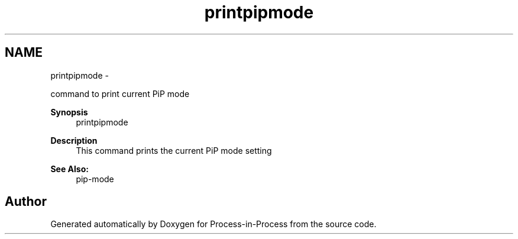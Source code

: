 .TH "printpipmode" 1 "Tue Sep 29 2020" "Process-in-Process" \" -*- nroff -*-
.ad l
.nh
.SH NAME
printpipmode \- 
.PP
command to print current PiP mode  

.PP
\fBSynopsis\fP
.RS 4
printpipmode
.RE
.PP
\fBDescription\fP
.RS 4
This command prints the current PiP mode setting
.RE
.PP
\fBSee Also:\fP
.RS 4
pip-mode 
.RE
.PP

.SH "Author"
.PP 
Generated automatically by Doxygen for Process-in-Process from the source code\&.
